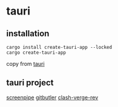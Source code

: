 * tauri

** installation
#+begin_src shell
cargo install create-tauri-app --locked
cargo create-tauri-app
#+end_src

copy from [[https://tauri.app/][tauri]]

** tauri project

[[https://github.com/mediar-ai/screenpipe][screenpipe]]
[[https://github.com/gitbutlerapp/gitbutler][gitbutler]]
[[https://github.com/clash-verge-rev/clash-verge-rev][clash-verge-rev]]
